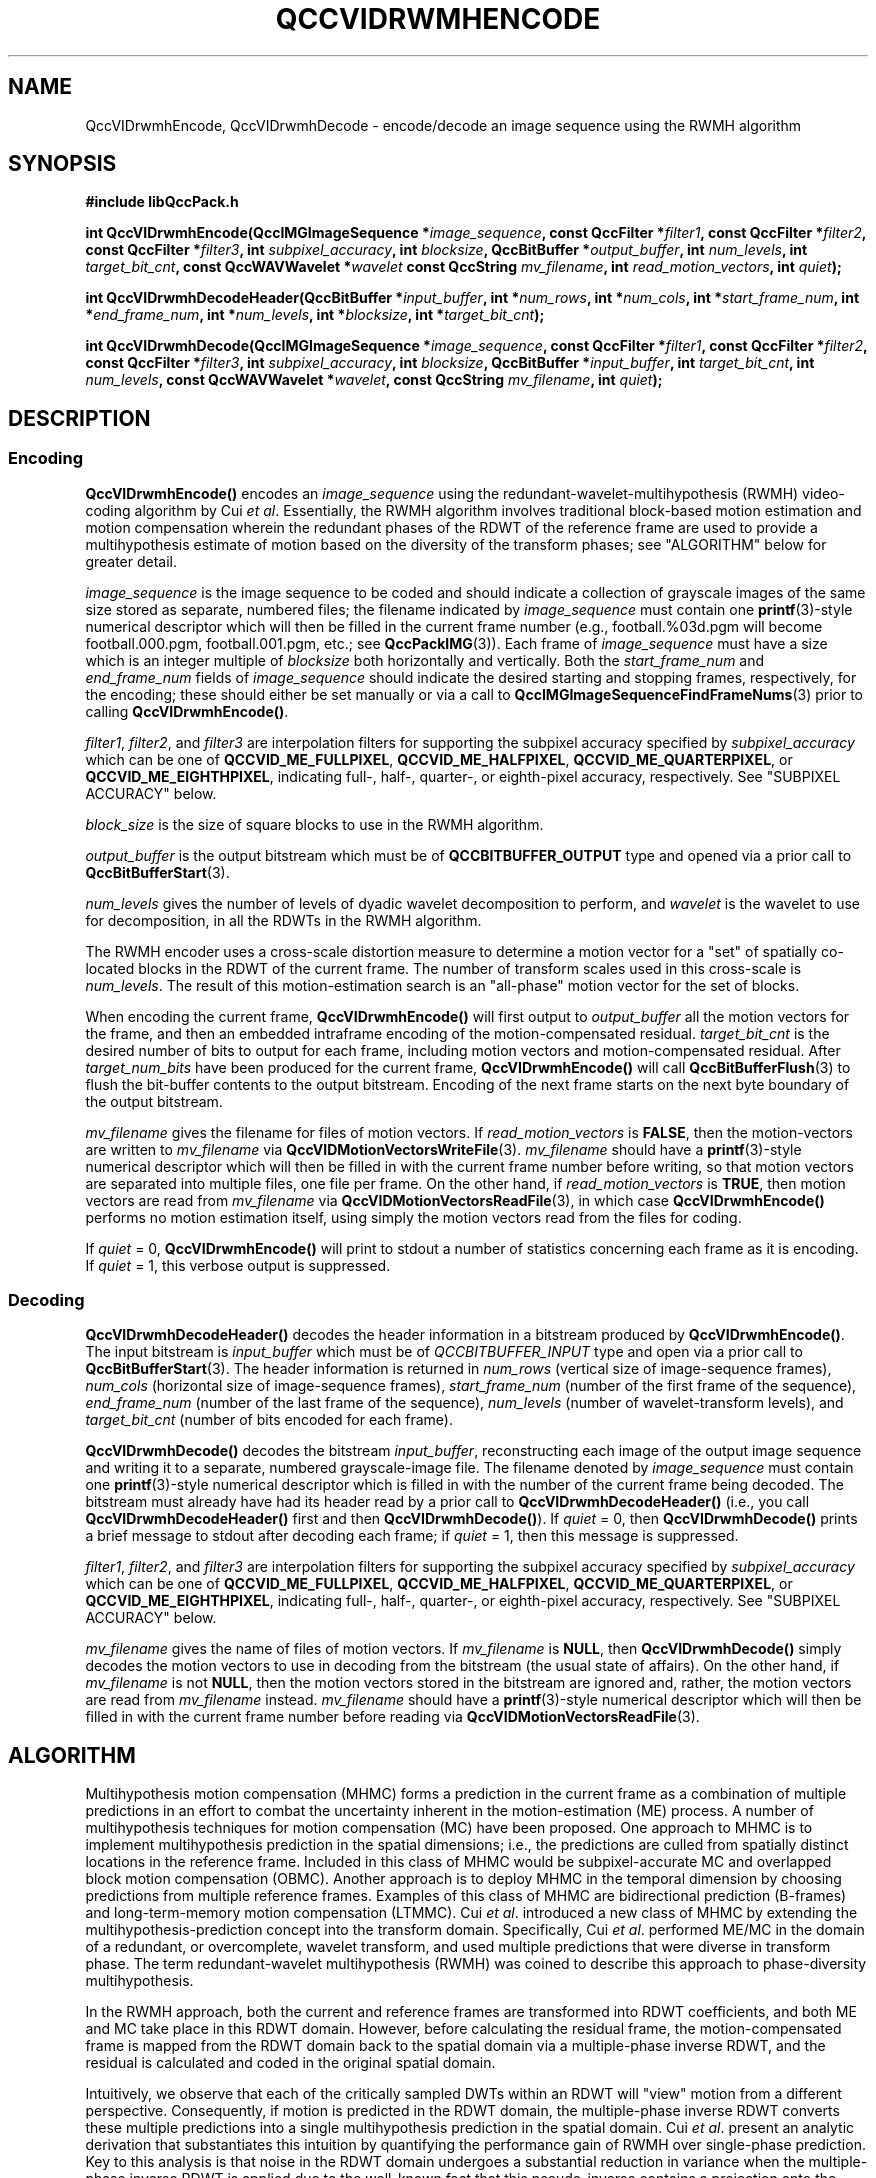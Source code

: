 .TH QCCVIDRWMHENCODE 1 "QCCPACK" ""
.SH NAME
QccVIDrwmhEncode, QccVIDrwmhDecode \-
encode/decode an image sequence using the RWMH algorithm
.SH SYNOPSIS
.B #include "libQccPack.h"
.sp
.BI "int QccVIDrwmhEncode(QccIMGImageSequence *" image_sequence ", const QccFilter *" filter1 ", const QccFilter *" filter2 ", const QccFilter *" filter3 ", int " subpixel_accuracy ", int " blocksize ", QccBitBuffer *" output_buffer ", int " num_levels ", int " target_bit_cnt ", const QccWAVWavelet *" wavelet " const QccString " mv_filename ", int " read_motion_vectors ", int " quiet );
.sp
.BI "int QccVIDrwmhDecodeHeader(QccBitBuffer *" input_buffer ", int *" num_rows ", int *" num_cols ", int *" start_frame_num ", int *" end_frame_num ", int *" num_levels ", int *" blocksize ", int *" target_bit_cnt );
.sp
.BI "int QccVIDrwmhDecode(QccIMGImageSequence *" image_sequence ", const QccFilter *" filter1 ", const QccFilter *" filter2 ", const QccFilter *" filter3 ", int " subpixel_accuracy ", int " blocksize ", QccBitBuffer *" input_buffer ", int " target_bit_cnt ", int " num_levels ", const QccWAVWavelet *" wavelet ", const QccString " mv_filename ", int " quiet );
.SH DESCRIPTION
.SS Encoding
.LP
.B QccVIDrwmhEncode()
encodes an
.I image_sequence
using the redundant-wavelet-multihypothesis (RWMH)
video-coding algorithm by Cui
.IR "et al" .
Essentially, the RWMH algorithm involves traditional
block-based motion estimation and motion compensation wherein
the redundant phases of the RDWT of the reference frame are used
to provide a multihypothesis estimate of motion based on
the diversity of the transform phases; see "ALGORITHM"
below for greater detail.
.LP
.I image_sequence
is the image sequence to be coded and
should indicate a collection of grayscale images of the same size stored
as separate, numbered files; the
filename indicated by
.I image_sequence
must contain one 
.BR printf (3)-style
numerical descriptor which will then be filled in the current
frame number (e.g., football.%03d.pgm will become
football.000.pgm, football.001.pgm, etc.; see
.BR QccPackIMG (3)).
Each frame of
.I image_sequence
must have a size which is an integer multiple of
.I blocksize
both horizontally and vertically.
Both the
.I start_frame_num
and
.I end_frame_num
fields of
.I image_sequence
should indicate the desired starting and stopping frames, respectively,
for the encoding;
these should either be set manually or via a call to
.BR QccIMGImageSequenceFindFrameNums (3)
prior to calling
.BR QccVIDrwmhEncode() .
.LP
.IR filter1 ,
.IR filter2 ,
and
.IR filter3 
are interpolation filters for supporting the subpixel accuracy specified by
.IR subpixel_accuracy
which can be one of
.BR QCCVID_ME_FULLPIXEL ,
.BR QCCVID_ME_HALFPIXEL ,
.BR QCCVID_ME_QUARTERPIXEL ,
or 
.BR QCCVID_ME_EIGHTHPIXEL ,
indicating full-, half-, quarter-, or eighth-pixel accuracy, respectively.
See "SUBPIXEL ACCURACY" below.
.LP
.I block_size
is the size of square blocks to use in the RWMH algorithm.
.LP
.I output_buffer
is the output bitstream
which must be of
.B QCCBITBUFFER_OUTPUT
type and opened via a prior call to
.BR QccBitBufferStart (3).
.LP
.I num_levels
gives the number of levels of dyadic wavelet decomposition to perform,
and
.I wavelet
is the wavelet to use for decomposition, in all the RDWTs in the
RWMH algorithm.
.LP
The RWMH encoder uses a cross-scale distortion measure to determine
a motion vector for a "set" of spatially co-located blocks
in the RDWT of the current frame.
The number of transform scales used in this cross-scale is
.IR num_levels .
The result of this motion-estimation search is an "all-phase"
motion vector for the set of blocks.
.LP
When encoding the current frame,
.BR QccVIDrwmhEncode()
will first output to
.IR output_buffer
all the motion vectors for the frame, and then
an embedded intraframe encoding of the motion-compensated residual.
.I target_bit_cnt
is the desired number of bits to output for each frame,
including motion vectors and motion-compensated residual.
After
.I target_num_bits
have been produced for the current frame,
.BR QccVIDrwmhEncode()
will call
.BR QccBitBufferFlush (3)
to flush the bit-buffer contents to the output bitstream.
Encoding of the next frame starts on the next byte boundary
of the output bitstream.
.LP
.I mv_filename
gives the filename for files of motion vectors.
If
.I read_motion_vectors
is
.BR FALSE ,
then the motion-vectors are written to
.I mv_filename
via
.BR QccVIDMotionVectorsWriteFile (3).
.I mv_filename
should have a
.BR printf (3)-style
numerical descriptor which will then be filled in with
the current frame number before writing, so that motion vectors
are separated into multiple files, one file per frame.
On the other hand, if
.I read_motion_vectors
is
.BR TRUE ,
then motion vectors are read from
.IR mv_filename
via
.BR QccVIDMotionVectorsReadFile (3),
in which case
.BR QccVIDrwmhEncode()
performs no motion estimation itself, using simply the
motion vectors read from the files for coding.
.LP
If
.IR quiet 
= 0,
.BR QccVIDrwmhEncode()
will print to stdout a number of statistics concerning each frame as it
is encoding.
If
.I quiet
= 1,
this verbose output is suppressed.
.SS Decoding
.BR QccVIDrwmhDecodeHeader()
decodes the header information in a bitstream produced by
.BR QccVIDrwmhEncode() .
The input bitstream is
.I input_buffer
which must be of
.I QCCBITBUFFER_INPUT
type and open via a prior call to
.BR QccBitBufferStart (3).
The header information is returned in
.I num_rows
(vertical size of image-sequence frames),
.I num_cols
(horizontal size of image-sequence frames),
.I start_frame_num
(number of the first frame of the sequence),
.I end_frame_num
(number of the last frame of the sequence),
.I num_levels
(number of wavelet-transform levels),
and
.I target_bit_cnt
(number of bits encoded for each frame).
.LP
.B QccVIDrwmhDecode()
decodes the bitstream
.IR input_buffer ,
reconstructing each image of the output image sequence and writing it
to a separate, numbered grayscale-image file.
The filename denoted by
.IR image_sequence
must contain one
.BR printf (3)-style
numerical descriptor which is filled in with the number of the current
frame being decoded.
The bitstream must already have had its header read by a prior call to
.BR QccVIDrwmhDecodeHeader()
(i.e., you call
.BR QccVIDrwmhDecodeHeader()
first and then
.BR QccVIDrwmhDecode() ).
If
.IR quiet
= 0, then
.BR QccVIDrwmhDecode()
prints a brief message to stdout after decoding each frame; if
.IR quiet
= 1, then this message is suppressed.
.LP
.IR filter1 ,
.IR filter2 ,
and
.IR filter3 
are interpolation filters for supporting the subpixel accuracy specified by
.IR subpixel_accuracy
which can be one of
.BR QCCVID_ME_FULLPIXEL ,
.BR QCCVID_ME_HALFPIXEL ,
.BR QCCVID_ME_QUARTERPIXEL ,
or 
.BR QCCVID_ME_EIGHTHPIXEL ,
indicating full-, half-, quarter-, or eighth-pixel accuracy, respectively.
See "SUBPIXEL ACCURACY" below.
.LP
.I mv_filename
gives the name of files of motion vectors.
If
.I mv_filename
is
.BR NULL ,
then
.BR QccVIDrwmhDecode()
simply decodes the motion vectors to use in decoding from the bitstream
(the usual state of affairs).
On the other hand, if
.IR mv_filename
is not
.BR NULL ,
then the motion vectors stored in the bitstream are ignored and, rather,
the motion vectors are read from
.I mv_filename
instead.
.I mv_filename
should have a
.BR printf (3)-style
numerical descriptor which will then be filled in with
the current frame number before reading via
.BR QccVIDMotionVectorsReadFile (3).
.SH "ALGORITHM"
Multihypothesis motion compensation (MHMC) forms a prediction
in the current frame as a combination of multiple predictions in 
an effort to combat the uncertainty inherent in the motion-estimation (ME) 
process. A number of multihypothesis 
techniques for motion compensation (MC) have been proposed.
One approach to MHMC is to implement multihypothesis prediction in 
the spatial dimensions; i.e., the predictions are culled from 
spatially distinct locations in the reference frame. Included in this class 
of MHMC would be subpixel-accurate MC and overlapped block motion 
compensation (OBMC). Another approach is to deploy MHMC in the 
temporal dimension by choosing predictions from multiple 
reference frames. Examples of this class of MHMC are bidirectional prediction 
(B-frames) and long-term-memory motion 
compensation (LTMMC). Cui
.IR "et al" .
introduced a new class of MHMC by extending the 
multihypothesis-prediction concept into the transform domain.
Specifically, Cui
.IR "et al" .
performed ME/MC in the domain of a redundant, or overcomplete, wavelet 
transform, and used multiple predictions that were diverse in transform 
phase. The term redundant-wavelet multihypothesis (RWMH) was coined to 
describe this approach to phase-diversity multihypothesis.
.LP
In the RWMH approach,
both the current and reference frames are transformed
into RDWT coefficients, and both ME and MC take place in this
RDWT domain. However, before calculating the residual frame,
the motion-compensated frame is mapped from the RDWT domain
back to the spatial domain via a multiple-phase inverse RDWT, and
the residual is calculated and coded in the original spatial domain.
.LP
Intuitively, we observe that each of the critically sampled DWTs within an 
RDWT will "view" motion from a different perspective. Consequently, if motion 
is predicted in the RDWT domain, the multiple-phase inverse RDWT converts
these multiple predictions into a single 
multihypothesis prediction in the spatial domain.
Cui
.IR "et al" .
present an analytic derivation that substantiates this intuition by
quantifying the performance gain of RWMH over single-phase 
prediction. Key to this analysis is that noise in the RDWT domain undergoes a 
substantial reduction in variance when the multiple-phase inverse RDWT is 
applied due to the well-known fact that this pseudo-inverse contains a 
projection onto the range space of the forward transform. Consequently, noise 
not captured by the motion model is greatly reduced in an RWMH system, 
leading to substantial reduction in the prediction-residual variance and 
higher coding efficiency.
.LP
We note that Cui
.IR "et al" .
have improved the performance of RWMH by combining it with other,
more traditional forms of multihypothesis, e.g., OBMC.
In the present implementation of RWMH,
these enhancements have not (yet) been implemented.
.SH "SUBPIXEL ACCURACY"
Due to the linearity of the RDWT,
it is possible to implement subpixel interpolation in the RDWT domain in
a manner similar to as done in the spatial domain to support traditional
subpixel accuracy. 
Specifically, one simply interpolates each subband of the RDWT to subpixel
accuracy independently.
.BR QccVIDrwmhEncode()
and
.BR QccVIDrwmhDecode()
both call
.BR QccVIDMotionEstimationCreateReferenceFrame (3)
for each subband of the RDWT of the reference frame to interpolate the subband
to the accuracy specified by
.IR subpixel_accuracy .
The filters
.IR filter1 ,
.IR filter2 ,
and
.IR filter3
are passed to
.BR QccVIDMotionEstimationCreateReferenceFrame (3)
to control whether filtered interpolation or bilinear interpolation
is performed at each step of the subpixel interpolation.
See
.BR QccVIDMotionEstimationCreateReferenceFrame (3)
for more detail.
.SH "SEE ALSO"
.BR rwmhencode (1),
.BR rwmhdecode (1),
.BR QccWAVWaveletRedundantDWT2D (3),
.BR QccWAVWaveletRedundantDWT2D (3),
.BR QccVIDMotionVectorsReadFile (3),
.BR QccVIDMotionVectorsWriteFile (3),
.BR QccVIDMotionEstimationCreateReferenceFrame (3),
.BR QccSPIHTEncode (3),
.BR QccPackVID (3),
.BR QccPackSPIHT (3),
.BR QccPackWAV (3),
.BR QccPackIMG (3),
.BR QccPack (3)

S. Cui, Y. Wang, and J. E. Fowler,
"Motion Compensation Via Redundant-Wavelet Multihypothesis,"
.IR "IEEE Transactions on Image Processing" ,
submitted March 2004. Revised February 2005.

S. Cui, Y. Wang, and J. E. Fowler,
"Multihypothesis Motion Compensation in the Redundant Wavelet Domain,"
in
.IR "Proceedings of the International Conference on Image Processing" ,
Barcelona, Spain, September 2003, vol. 2, pp. 53-56.

H.-W. Park and H.-S. Kim,
"Motion Estimation Using Lowband-Shift Method for
Wavelet-Based Moving-Picture Coding,"
.IR "IEEE Transactions on Image Processing" ,
vol. 9, no. 4, pp. 577-587, April 2000.

.SH AUTHOR
Written by Joe Boettcher <jbb15@msstate.edu> based on
the originally developed algorithm and code by Suxia Cui.

Copyright (C) 1997-2016  James E. Fowler
.\"  The programs herein are free software; you can redistribute them and/or
.\"  modify them under the terms of the GNU General Public License
.\"  as published by the Free Software Foundation; either version 2
.\"  of the License, or (at your option) any later version.
.\"  
.\"  These programs are distributed in the hope that they will be useful,
.\"  but WITHOUT ANY WARRANTY; without even the implied warranty of
.\"  MERCHANTABILITY or FITNESS FOR A PARTICULAR PURPOSE.  See the
.\"  GNU General Public License for more details.
.\"  
.\"  You should have received a copy of the GNU General Public License
.\"  along with these programs; if not, write to the Free Software
.\"  Foundation, Inc., 675 Mass Ave, Cambridge, MA 02139, USA.

